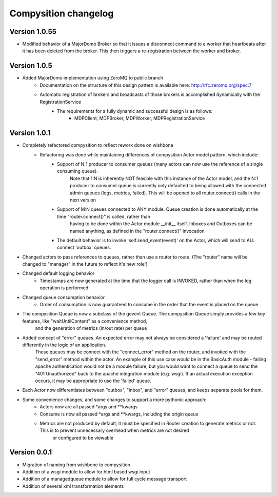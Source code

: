 Compysition changelog
=====================

Version 1.0.55
~~~~~~~~~~~~~

- Modified behavior of a MajorDomo Broker so that it issues a disconnect command to a worker that heartbeats after it has been deleted from the broker. This then triggers a re-registration between the worker and broker.

Version 1.0.5
~~~~~~~~~~~~~

- Added MajorDomo implementation using ZeroMQ to public branch
	- Documentation on the structure of this design pattern is available here: http://rfc.zeromq.org/spec:7
	- Automatic registration of brokers and broadcasts of those brokers is accomplished dynamically with the RegistrationService
		- The requirements for a fully dynamic and successful design is as follows:
			- MDPClient, MDPBroker, MDPWorker, MDPRegistrationService


Version 1.0.1
~~~~~~~~~~~~~

- Completely refactored compysition to reflect rework done on wishbone
	- Refactoring was done while maintaining differences of compysition Actor model pattern, which include:
		- Support of N:1 producer to consumer queues (many actors can now use the reference of a single consuming queue). 
			Note that 1:N is inherently NOT feasible with this instance of the Actor model, and the N:1 producer to consumer queue is currently only defaulted to being allowed
			with the connected admin queues (logs, metrics, failed). This will be opened to all router.connect() calls in the next version
		- Support of M:N queues connected to ANY module. Queue creation is done automatically at the time "router.connect()" is called, rather than
			having to be done within the Actor module __init__ itself. Inboxes and Outboxes can be named anything, as defined in the "router.connect()" invocation
		- The default behavior is to invoke 'self.send_event(event)' on the Actor, which will send to ALL connect 'outbox' queues.

- Changed actors to pass references to queues, rather than use a router to route. (The "router" name will be changed to "manager" in the future to reflect it's new role')

- Changed default logging behavior
	- Timestamps are now generated at the time that the logger call is INVOKED, rather than when the log operation is performed
- Changed queue consumption behavior
	- Order of consumption is now guaranteed to consume in the order that the event is placed on the queue
- The compysition Queue is now a subclass of the gevent Queue. The compysition Queue simply provides a few key features, like "waitUntilContent" as a convenience method,
	and the generation of metrics (in/out rate) per queue

- Added concept of "error" queues. An expected error may not always be considered a 'failure' and may be routed differently in the logic of an application.
	These queues may be connect with the "connect_error" method on the router, and invoked with the "send_error" method within the actor.
	An example of this use case would be in the BasicAuth module - failing apache authentication would not be a module failure, but you would want to connect a queue to send the "401 Unauthorized"
	back to the apache integration module (e.g. wsgi). If an actual execution exception occurs, it may be appropriate to use the 'failed' queue.

- Each Actor now differentiates between "outbox", "inbox", and "error" queues, and keeps separate pools for them.

- Some convenience changes, and some changes to support a more pythonic approach:
	- Actors now are all passed *args and **kwargs
	- Consume is now all passed *args and **kwargs, including the origin queue
	- Metrics are not produced by default, it must be specified in Router creation to generate metrics or not. This is to prevent unnecessary overhead when metrics are not desired
		or configured to be viewable

Version 0.0.1
~~~~~~~~~~~~~

- Migration of naming from wishbone to compysition
- Addition of a wsgi module to allow for html based wsgi input
- Addition of a managedqueue module to allow for full cycle message transport
- Addition of several xml transformation elements
